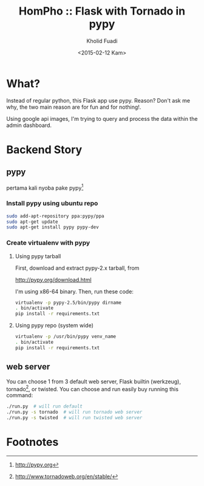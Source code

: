 #+TITLE: HomPho :: Flask with Tornado in pypy
#+AUTHOR: Kholid Fuadi
#+DATE: <2015-02-12 Kam>
#+STARTUP: indent


* What?
Instead of regular python, this Flask app use pypy. Reason? Don't ask
me why, the two main reason are for fun and for nothing!.

Using google api images, I'm trying to query and process the data
within the admin dashboard.
* Backend Story
** pypy
pertama kali nyoba pake pypy[fn:1]
*** Install pypy using ubuntu repo
#+BEGIN_SRC sh
  sudo add-apt-repository ppa:pypy/ppa
  sudo apt-get update
  sudo apt-get install pypy pypy-dev
#+END_SRC
*** Create virtualenv with pypy
**** Using pypy tarball
First, download and extract pypy-2.x tarball, from

[[http://pypy.org/download.html]]

I'm using x86-64 binary. Then, run these code:

#+BEGIN_SRC sh
  virtualenv -p pypy-2.5/bin/pypy dirname
  . bin/activate
  pip install -r requirements.txt
#+END_SRC
**** Using pypy repo (system wide)
#+BEGIN_SRC sh
  virtualenv -p /usr/bin/pypy venv_name
  . bin/activate
  pip install -r requirements.txt
#+END_SRC
** web server
You can choose 1 from 3 default web server, Flask builtin (werkzeug),
tornado[fn:2], or twisted. You can choose and run easily buy running
this command:

#+BEGIN_SRC sh
  ./run.py  # will run default
  ./run.py -s tornado  # will run tornado web server
  ./run.py -s twisted  # will run twisted web server
#+END_SRC

* Footnotes

[fn:1] http://pypy.org

[fn:2] http://www.tornadoweb.org/en/stable/


